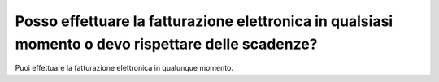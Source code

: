 Posso effettuare la fatturazione elettronica in qualsiasi momento o devo rispettare delle scadenze?
===================================================================================================

Puoi effettuare la fatturazione elettronica in qualunque momento.